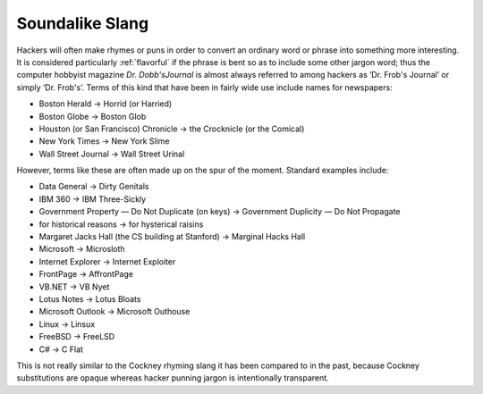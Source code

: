 .. _soundalike-slang:

============================================================
Soundalike Slang
============================================================

Hackers will often make rhymes or puns in order to convert an ordinary word or phrase into something more interesting.
It is considered particularly :ref:`flavorful` if the phrase is bent so as to include some other jargon word; thus the computer hobbyist magazine *Dr. Dobb'sJournal* is almost always referred to among hackers as ‘Dr.
Frob's Journal’ or simply ‘Dr.
Frob's’.
Terms of this kind that have been in fairly wide use include names for newspapers:

- Boston Herald → Horrid (or Harried)

- Boston Globe → Boston Glob

- Houston (or San Francisco) Chronicle → the Crocknicle (or the Comical)

- New York Times → New York Slime

- Wall Street Journal → Wall Street Urinal

However, terms like these are often made up on the spur of the moment.
Standard examples include:

- Data General → Dirty Genitals

- IBM 360 → IBM Three-Sickly

- Government Property — Do Not Duplicate (on keys) → Government Duplicity — Do Not Propagate

- for historical reasons → for hysterical raisins

- Margaret Jacks Hall (the CS building at Stanford) → Marginal Hacks Hall

- Microsoft → Microsloth

- Internet Explorer → Internet Exploiter

- FrontPage → AffrontPage

- VB.NET → VB Nyet

- Lotus Notes → Lotus Bloats

- Microsoft Outlook → Microsoft Outhouse

- Linux → Linsux

- FreeBSD → FreeLSD

- C# → C Flat

This is not really similar to the Cockney rhyming slang it has been compared to in the past, because Cockney substitutions are opaque whereas hacker punning jargon is intentionally transparent.

